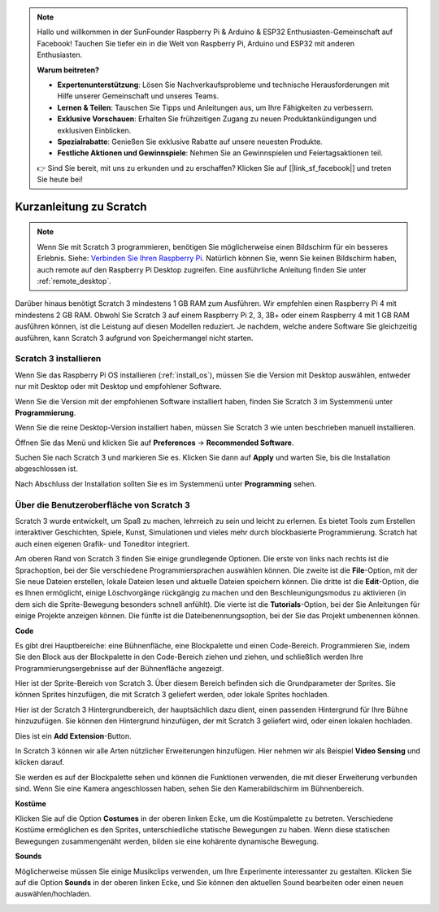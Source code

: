 .. note::

    Hallo und willkommen in der SunFounder Raspberry Pi & Arduino & ESP32 Enthusiasten-Gemeinschaft auf Facebook! Tauchen Sie tiefer ein in die Welt von Raspberry Pi, Arduino und ESP32 mit anderen Enthusiasten.

    **Warum beitreten?**

    - **Expertenunterstützung**: Lösen Sie Nachverkaufsprobleme und technische Herausforderungen mit Hilfe unserer Gemeinschaft und unseres Teams.
    - **Lernen & Teilen**: Tauschen Sie Tipps und Anleitungen aus, um Ihre Fähigkeiten zu verbessern.
    - **Exklusive Vorschauen**: Erhalten Sie frühzeitigen Zugang zu neuen Produktankündigungen und exklusiven Einblicken.
    - **Spezialrabatte**: Genießen Sie exklusive Rabatte auf unsere neuesten Produkte.
    - **Festliche Aktionen und Gewinnspiele**: Nehmen Sie an Gewinnspielen und Feiertagsaktionen teil.

    👉 Sind Sie bereit, mit uns zu erkunden und zu erschaffen? Klicken Sie auf [|link_sf_facebook|] und treten Sie heute bei!

.. _quick_quide_on_scratch_pi5:

Kurzanleitung zu Scratch
==========================

.. note::

    Wenn Sie mit Scratch 3 programmieren, benötigen Sie möglicherweise einen Bildschirm für ein besseres Erlebnis. Siehe: `Verbinden Sie Ihren Raspberry Pi <https://projects.raspberrypi.org/en/projects/raspberry-pi-setting-up/3>`_. Natürlich können Sie, wenn Sie keinen Bildschirm haben, auch remote auf den Raspberry Pi Desktop zugreifen. Eine ausführliche Anleitung finden Sie unter :ref:`remote_desktop`.

Darüber hinaus benötigt Scratch 3 mindestens 1 GB RAM zum Ausführen. Wir empfehlen einen Raspberry Pi 4 mit mindestens 2 GB RAM. Obwohl Sie Scratch 3 auf einem Raspberry Pi 2, 3, 3B+ oder einem Raspberry 4 mit 1 GB RAM ausführen können, ist die Leistung auf diesen Modellen reduziert. Je nachdem, welche andere Software Sie gleichzeitig ausführen, kann Scratch 3 aufgrund von Speichermangel nicht starten.

Scratch 3 installieren
--------------------------
Wenn Sie das Raspberry Pi OS installieren (:ref:`install_os`), müssen Sie die Version mit Desktop auswählen, entweder nur mit Desktop oder mit Desktop und empfohlener Software.

Wenn Sie die Version mit der empfohlenen Software installiert haben, finden Sie Scratch 3 im Systemmenü unter **Programmierung**.

Wenn Sie die reine Desktop-Version installiert haben, müssen Sie Scratch 3 wie unten beschrieben manuell installieren.

Öffnen Sie das Menü und klicken Sie auf **Preferences** -> **Recommended Software**.

.. image:: img/quick_scratch1.png

Suchen Sie nach Scratch 3 und markieren Sie es. Klicken Sie dann auf **Apply** und warten Sie, bis die Installation abgeschlossen ist.

.. image:: img/quick_scratch2.png

Nach Abschluss der Installation sollten Sie es im Systemmenü unter **Programming** sehen.

.. image:: img/quick_scratch3.png

Über die Benutzeroberfläche von Scratch 3
---------------------------------------------

Scratch 3 wurde entwickelt, um Spaß zu machen, lehrreich zu sein und leicht zu erlernen. Es bietet Tools zum Erstellen interaktiver Geschichten, Spiele, Kunst, Simulationen und vieles mehr durch blockbasierte Programmierung. Scratch hat auch einen eigenen Grafik- und Toneditor integriert.

Am oberen Rand von Scratch 3 finden Sie einige grundlegende Optionen. Die erste von links nach rechts ist die Sprachoption, bei der Sie verschiedene Programmiersprachen auswählen können. Die zweite ist die **File**-Option, mit der Sie neue Dateien erstellen, lokale Dateien lesen und aktuelle Dateien speichern können. Die dritte ist die **Edit**-Option, die es Ihnen ermöglicht, einige Löschvorgänge rückgängig zu machen und den Beschleunigungsmodus zu aktivieren (in dem sich die Sprite-Bewegung besonders schnell anfühlt). Die vierte ist die **Tutorials**-Option, bei der Sie Anleitungen für einige Projekte anzeigen können. Die fünfte ist die Dateibenennungsoption, bei der Sie das Projekt umbenennen können.

.. image:: img/quick_scratch13.png

**Code**

Es gibt drei Hauptbereiche: eine Bühnenfläche, eine Blockpalette und einen Code-Bereich. Programmieren Sie, indem Sie den Block aus der Blockpalette in den Code-Bereich ziehen und ziehen, und schließlich werden Ihre Programmierungsergebnisse auf der Bühnenfläche angezeigt.

.. image:: img/quick_scratch4.png

Hier ist der Sprite-Bereich von Scratch 3. Über diesem Bereich befinden sich die Grundparameter der Sprites. Sie können Sprites hinzufügen, die mit Scratch 3 geliefert werden, oder lokale Sprites hochladen.

.. image:: img/quick_scratch5.png

Hier ist der Scratch 3 Hintergrundbereich, der hauptsächlich dazu dient, einen passenden Hintergrund für Ihre Bühne hinzuzufügen. Sie können den Hintergrund hinzufügen, der mit Scratch 3 geliefert wird, oder einen lokalen hochladen.

.. image:: img/quick_scratch6.png

Dies ist ein **Add Extension**-Button.

.. image:: img/quick_scratch7.png

In Scratch 3 können wir alle Arten nützlicher Erweiterungen hinzufügen. Hier nehmen wir als Beispiel **Video Sensing** und klicken darauf.

.. image:: img/quick_scratch8.png

Sie werden es auf der Blockpalette sehen und können die Funktionen verwenden, die mit dieser Erweiterung verbunden sind. Wenn Sie eine Kamera angeschlossen haben, sehen Sie den Kamerabildschirm im Bühnenbereich.

.. image:: img/quick_scratch9.png

**Kostüme**

Klicken Sie auf die Option **Costumes** in der oberen linken Ecke, um die Kostümpalette zu betreten. Verschiedene Kostüme ermöglichen es den Sprites, unterschiedliche statische Bewegungen zu haben. Wenn diese statischen Bewegungen zusammengenäht werden, bilden sie eine kohärente dynamische Bewegung.

.. image:: img/quick_scratch10.png

**Sounds**

Möglicherweise müssen Sie einige Musikclips verwenden, um Ihre Experimente interessanter zu gestalten. Klicken Sie auf die Option **Sounds** in der oberen linken Ecke, und Sie können den aktuellen Sound bearbeiten oder einen neuen auswählen/hochladen.

.. image:: img/quick_scratch11.png
